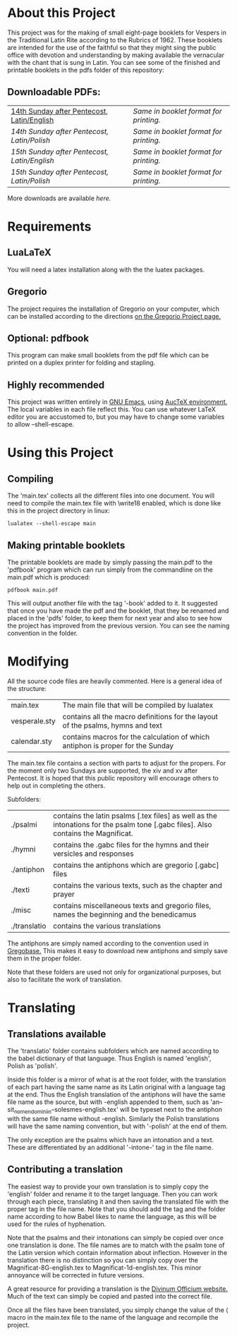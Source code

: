 * About this Project
  This project was for the making of small eight-page booklets for Vespers in the Traditional Latin Rite according to the Rubrics of 1962. These booklets are intended for the use of the faithful so that they might sing the public office with devotion and understanding by making available the vernacular with the chant that is sung in Latin. You can see some of the finished and printable booklets in the pdfs folder of this repository:

[[file:imgs/example-0.png]] [[file:imgs/example-1.png]] [[file:imgs/example-2.png]] [[file:./imgs/example-5.png]]
** Downloadable PDFs:

| [[file:pdfs/14-pentecosten-english.pdf][14th Sunday after Pentecost, Latin/English]] | [[pdfs/14-pentecosten-english-book.pdf][Same in booklet format for printing.]] |
| [[pdfs/14-pentecosten-polski.pdf][14th Sunday after Pentecost, Latin/Polish]]  | [[pdfs/14-pentecosten-polski-book.pdf][Same in booklet format for printing.]] |
| [[pdfs/15-pentecosten-english.pdf][15th Sunday after Pentecost, Latin/English]] | [[pdfs/15-pentecosten-english-book.pdf][Same in booklet format for printing.]] |
| [[pdfs/15-pentecosten-polish.pdf][15th Sunday after Pentecost, Latin/Polish]]  | [[pdfs/15-pentecosten-polish-book.pdf][Same in booklet format for printing.]] |

More downloads are available [[pdfs/][here.]]

* Requirements
** LuaLaTeX
   You will need a latex installation along with the the luatex packages.
** Gregorio 
  The project requires the installation of Gregorio on your computer, which can be installed according to the directions [[http://gregorio-project.github.io/][on the Gregorio Project page.]]
** Optional: pdfbook
   This program can make small booklets from the pdf file which can be printed on a duplex printer for folding and stapling.
** Highly recommended
   This project was written entirely in [[https://www.gnu.org/software/emacs/][GNU Emacs]], using [[https://www.gnu.org/software/auctex/][AucTeX environment.]] The local variables in each file reflect this. You can use whatever LaTeX editor you are accustomed to, but you may have to change some variables to allow --shell-escape.

* Using this Project
** Compiling
  The 'main.tex' collects all the different files into one document. You will need to compile the main.tex file with \write18 enabled, which is done like this in the project directory in linux:

#+BEGIN_SRC shell
lualatex --shell-escape main
#+END_SRC

** Making printable booklets
   The printable booklets are made by simply passing the main.pdf to the 'pdfbook' program which can run simply from the commandline on the main.pdf which is produced:

#+BEGIN_SRC shell   
pdfbook main.pdf
#+END_SRC

This will output another file with the tag '-book' added to it. It suggested that once you have made the pdf and the booklet, that they be renamed and placed in the 'pdfs' folder, to keep them for next year and also to see how the project has improved from the previous version. You can see the naming convention in the folder.

* Modifying
  All the source code files are heavily commented. Here is a general idea of the structure:

| main.tex      | The main file that will be compiled by lualatex                                 |
| vesperale.sty | contains all the macro definitions for the layout of the psalms, hymns and text |
| calendar.sty  | contains macros for the calculation of which antiphon is proper for the Sunday  |

The main.tex file contains a section with parts to adjust for the propers. For the moment only two Sundays are supported, the xiv and xv after Pentecost. It is hoped that this public repository will encourage others to help out in completing the others.

Subfolders:

| ./psalmi     | contains the latin psalms [.tex files] as well as the intonations for the psalm tone [.gabc files]. Also contains the Magnificat. |
| ./hymni      | contains the .gabc files for the hymns and their versicles and responses                                                          |
| ./antiphon   | contains the antiphons which are gregorio [.gabc] files                                                                           |
| ./texti      | contains the various texts, such as the chapter and prayer                                                                        |
| ./misc       | contains miscellaneous texts and gregorio files, names the beginning and the benedicamus                                          |
| ./translatio | contains the various translations                                                                                                 |

The antiphons are simply named according to the convention used in [[https://gregobase.selapa.net/scores.php][Gregobase.]] This makes it easy to download new antiphons and simply save them in the proper folder.

Note that these folders are used not only for organizational purposes, but also to facilitate the work of translation.

* Translating 
** Translations available
  The 'translatio' folder contains subfolders which are named according to the babel dictionary of that language. Thus English is named 'english', Polish as 'polish'.

  Inside this folder is a mirror of what is at the root folder, with the translation of each part having the same name as its Latin original with a language tag at the end. Thus the English translation of the antiphons will have the same file name as the source, but with -english appended to them, such as 'an--sit_nomen_domini_in--solesmes-english.tex' will be typeset next to the antiphon with the same file name without -english. Similarly the Polish translations will have the same naming convention, but with '-polish' at the end of them.

  The only exception are the psalms which have an intonation and a text. These are differentiated by an additional '-intone-' tag in the file name.

** Contributing a translation
   The easiest way to provide your own translation is to simply copy the 'english' folder and rename it to the target language. Then you can work through each piece, translating it and then saving the translated file with the proper tag in the file name. Note that you should add the tag and the folder name according to how Babel likes to name the language, as this will be used for the rules of hyphenation.

   Note that the psalms and their intonations can simply be copied over once one translation is done. The file names are to match with the psalm tone of the Latin version which contain information about inflection. However in the translation there is no distinction so you can simply copy over the Magnificat-8G-english.tex to Magnificat-1d-english.tex. This minor annoyance will be corrected in future versions.

   A great resource for providing a translation is the [[http://divinumofficium.com][Divinum Officium website.]] Much of the text can simply be copied and pasted into the correct file.

   Once all the files have been translated, you simply change the value of the \lang macro in the main.tex file to the name of the language and recompile the project.
  
